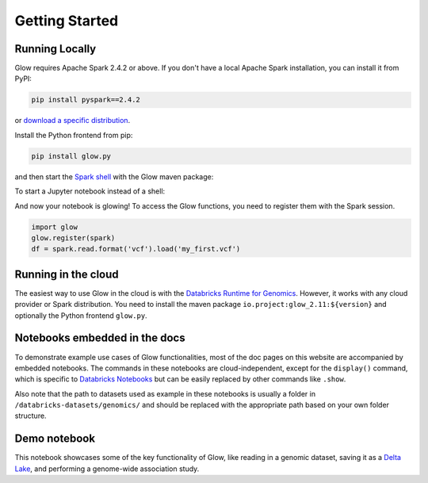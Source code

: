 Getting Started
===============

Running Locally
---------------

Glow requires Apache Spark 2.4.2 or above. If you don't have a local Apache Spark installation,
you can install it from PyPI:

.. code-block:: sh

  pip install pyspark==2.4.2

or `download a specific distribution <https://spark.apache.org/downloads.html>`_.

Install the Python frontend from pip:

.. code-block:: sh

  pip install glow.py

and then start the `Spark shell <http://spark.apache.org/docs/latest/rdd-programming-guide.html#using-the-shell>`_
with the Glow maven package:

.. substitution-code-block:: sh

  ./bin/pyspark --packages io.projectglow:glow_2.11:|mvn-version|

To start a Jupyter notebook instead of a shell:

.. substitution-code-block:: sh

  PYSPARK_DRIVER_PYTHON=jupyter PYSPARK_DRIVER_PYTHON_OPTS=notebook ./bin/pyspark --packages io.projectglow:glow_2.11:|mvn-version|

And now your notebook is glowing! To access the Glow functions, you need to register them with the
Spark session.

.. code-block:: python

  import glow
  glow.register(spark)
  df = spark.read.format('vcf').load('my_first.vcf')

Running in the cloud
--------------------

The easiest way to use Glow in the cloud is with the `Databricks Runtime for Genomics
<https://docs.databricks.com/runtime/genomicsruntime.html>`_. However, it works with any cloud
provider or Spark distribution. You need to install the maven package
``io.project:glow_2.11:${version}`` and optionally the Python frontend ``glow.py``.

Notebooks embedded in the docs
------------------------------

To demonstrate example use cases of Glow functionalities, most of the doc pages on this website are accompanied by embedded notebooks.
The commands in these notebooks are cloud-independent, except for the ``display()`` command, which is specific to `Databricks Notebooks <https://docs.databricks.com/notebooks/index.html>`_ but can be easily replaced by other commands like ``.show``.

Also note that the path to datasets used as example in these notebooks is usually a folder in ``/databricks-datasets/genomics/`` and should be replaced with the appropriate path based on your own folder structure.

Demo notebook
-----------------

This notebook showcases some of the key functionality of Glow, like reading in a genomic dataset,
saving it as a `Delta Lake <https://delta.io>`_, and performing a genome-wide association study.

.. notebook:: . tertiary/gwas.html
